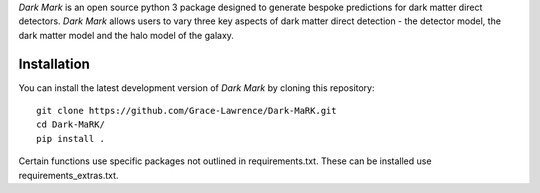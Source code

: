 *Dark Mark* is an open source python 3 package designed to generate bespoke predictions for dark matter direct detectors. *Dark Mark* allows users to vary three key aspects of dark matter direct detection - the detector model, the dark matter model and the halo model of the galaxy.


Installation
------------
You can install the latest development version of *Dark Mark* by cloning 
this repository::
    
    git clone https://github.com/Grace-Lawrence/Dark-MaRK.git
    cd Dark-MaRK/
    pip install .

Certain functions use specific packages not outlined in requirements.txt. These can be installed use requirements_extras.txt.
